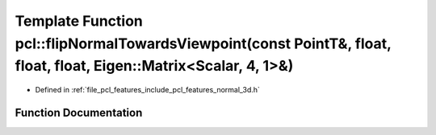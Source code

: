 .. _exhale_function_group__features_1ga53df49d690e1cb76cd1f53495508bff1:

Template Function pcl::flipNormalTowardsViewpoint(const PointT&, float, float, float, Eigen::Matrix<Scalar, 4, 1>&)
===================================================================================================================

- Defined in :ref:`file_pcl_features_include_pcl_features_normal_3d.h`


Function Documentation
----------------------


.. doxygenfunction:: pcl::flipNormalTowardsViewpoint(const PointT&, float, float, float, Eigen::Matrix<Scalar, 4, 1>&)
